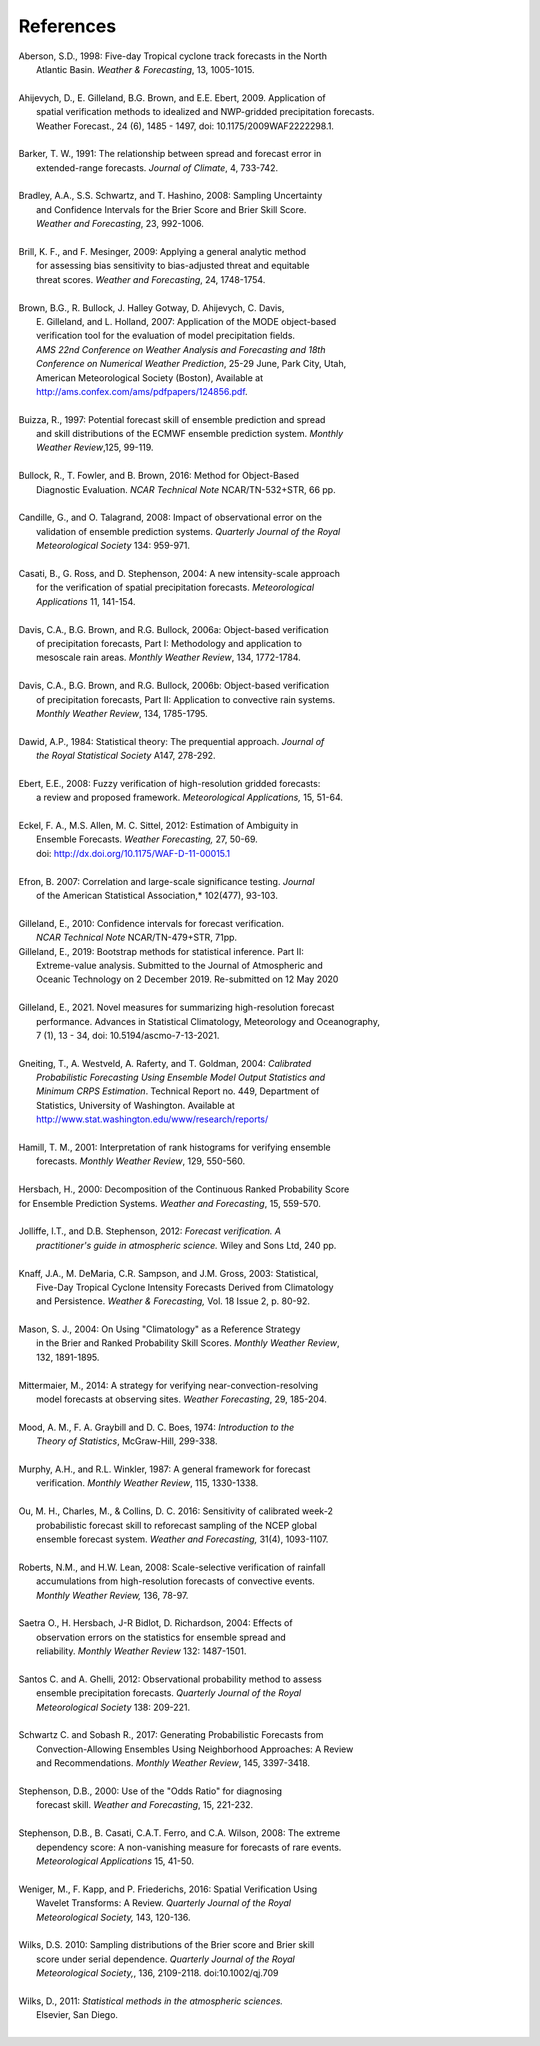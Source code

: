 .. _refs:

References
==========

.. _Aberson-1998:

| Aberson, S.D., 1998: Five-day Tropical cyclone track forecasts in the North
|   Atlantic Basin. *Weather & Forecasting*,  13, 1005-1015.
|

.. _Ahijevych-2009:

| Ahijevych, D., E. Gilleland, B.G. Brown, and E.E. Ebert, 2009. Application of
|   spatial verification methods to idealized and NWP-gridded precipitation forecasts.
|   Weather Forecast., 24 (6), 1485 - 1497, doi: 10.1175/2009WAF2222298.1.
|

.. _Barker-1991:


| Barker, T. W., 1991: The relationship between spread and forecast error in
|   extended-range forecasts. *Journal of Climate*, 4, 733-742.
|

.. _Bradley-2008:

| Bradley, A.A., S.S. Schwartz, and T. Hashino, 2008: Sampling Uncertainty
|   and Confidence Intervals for the Brier Score and Brier Skill Score.
|   *Weather and Forecasting*, 23, 992-1006.
| 

.. _Brill-2009:

| Brill, K. F., and F. Mesinger, 2009: Applying a general analytic method
|   for assessing bias sensitivity to bias-adjusted threat and equitable
|   threat scores. *Weather and Forecasting*, 24, 1748-1754.
| 

.. _Brown-2007:

| Brown, B.G., R. Bullock, J. Halley Gotway, D. Ahijevych, C. Davis,
|   E. Gilleland, and L. Holland, 2007: Application of the MODE object-based
|   verification tool for the evaluation of model precipitation fields.
|   *AMS 22nd Conference on Weather Analysis and Forecasting and 18th*
|   *Conference on Numerical Weather Prediction*, 25-29 June, Park City, Utah,
|   American Meteorological Society (Boston), Available at
|   http://ams.confex.com/ams/pdfpapers/124856.pdf.
|

.. _Buizza-1997:

| Buizza, R., 1997: Potential forecast skill of ensemble prediction and spread
|   and skill distributions of the ECMWF ensemble prediction system. *Monthly*
|   *Weather Review*,125, 99-119.
| 

.. _Bullock-2016:

| Bullock, R., T. Fowler, and B. Brown, 2016: Method for Object-Based
|   Diagnostic Evaluation. *NCAR Technical Note* NCAR/TN-532+STR, 66 pp.
| 

.. _Candille-2008:

| Candille, G., and O. Talagrand, 2008: Impact of observational error on the
|   validation of ensemble prediction systems. *Quarterly Journal of the Royal*
|   *Meteorological Society* 134: 959-971.
| 

.. _Casati-2004:

| Casati, B., G. Ross, and D. Stephenson, 2004: A new intensity-scale approach
|   for the verification of spatial precipitation forecasts. *Meteorological*
|   *Applications* 11, 141-154.
| 

.. _Davis-2006:

| Davis, C.A., B.G. Brown, and R.G. Bullock, 2006a: Object-based verification
|   of precipitation forecasts, Part I: Methodology and application to
|   mesoscale rain areas. *Monthly Weather Review*, 134, 1772-1784.
|

| Davis, C.A., B.G. Brown, and R.G. Bullock, 2006b: Object-based verification
|   of precipitation forecasts, Part II: Application to convective rain systems.
|   *Monthly Weather Review*, 134, 1785-1795.
| 

.. _Dawid-1984:

| Dawid, A.P., 1984: Statistical theory: The prequential approach. *Journal of*
|   *the Royal Statistical Society* A147, 278-292.
| 

.. _Ebert-2008:

| Ebert, E.E., 2008: Fuzzy verification of high-resolution gridded forecasts:
|   a review and proposed framework. *Meteorological Applications,* 15, 51-64.
| 

.. _Eckel-2012:

| Eckel, F. A., M.S. Allen, M. C. Sittel, 2012: Estimation of Ambiguity in
|   Ensemble Forecasts. *Weather Forecasting,* 27, 50-69.
|   doi: http://dx.doi.org/10.1175/WAF-D-11-00015.1
|

.. _Efron-2007:

| Efron, B. 2007: Correlation and large-scale significance testing. *Journal*
|   of the American Statistical Association,* 102(477), 93-103.
| 

.. _Gilleland-2010:

| Gilleland, E., 2010: Confidence intervals for forecast verification.
|   *NCAR Technical Note* NCAR/TN-479+STR, 71pp.

.. _Gilleland-2019:

| Gilleland, E., 2019: Bootstrap methods for statistical inference. Part II:
|   Extreme-value analysis. Submitted to the Journal of Atmospheric and
|   Oceanic Technology on 2 December 2019. Re-submitted on 12 May 2020
|

.. _Gilleland-2021:

| Gilleland, E., 2021. Novel measures for summarizing high-resolution forecast
|   performance. Advances in Statistical Climatology, Meteorology and Oceanography,
|   7 (1), 13 - 34, doi: 10.5194/ascmo-7-13-2021.
|

.. _Gneiting-2004:

| Gneiting, T., A. Westveld, A. Raferty, and T. Goldman, 2004: *Calibrated*
|   *Probabilistic Forecasting Using Ensemble Model Output Statistics and*
|   *Minimum CRPS Estimation*. Technical Report no. 449, Department of
|   Statistics, University of Washington. Available at
|   http://www.stat.washington.edu/www/research/reports/
| 

.. _Hamill-2001:

| Hamill, T. M., 2001: Interpretation of rank histograms for verifying ensemble
|   forecasts. *Monthly Weather Review*, 129, 550-560.
| 

.. _Hersbach-2000:

| Hersbach, H., 2000: Decomposition of the Continuous Ranked Probability Score
| for Ensemble Prediction Systems. *Weather and Forecasting*, 15, 559-570.
| 

.. _Jolliffe-2012:

| Jolliffe, I.T., and D.B. Stephenson, 2012: *Forecast verification. A*
|   *practitioner's guide in atmospheric science.* Wiley and Sons Ltd, 240 pp.
| 

.. _Knaff-2003:

| Knaff, J.A., M. DeMaria, C.R. Sampson, and J.M. Gross, 2003: Statistical,
|   Five-Day Tropical Cyclone Intensity Forecasts Derived from Climatology
|   and Persistence. *Weather & Forecasting,* Vol. 18 Issue 2, p. 80-92.
| 

.. _Mason-2004:

| Mason, S. J., 2004: On Using "Climatology" as a Reference Strategy
|   in the Brier and Ranked Probability Skill Scores. *Monthly Weather Review*,
|   132, 1891-1895.
| 

.. _Mittermaier-2014:

| Mittermaier, M., 2014: A strategy for verifying near-convection-resolving
|   model forecasts at observing sites. *Weather Forecasting*, 29, 185-204.
|

.. _Mood-1974:

| Mood, A. M., F. A. Graybill and D. C. Boes, 1974: *Introduction to the*
|   *Theory of Statistics*, McGraw-Hill, 299-338.
| 

.. _Murphy-1987:

| Murphy, A.H., and R.L. Winkler, 1987: A general framework for forecast
|   verification. *Monthly Weather Review*, 115, 1330-1338.
| 

.. _Ou-2016:

| Ou, M. H., Charles, M., & Collins, D. C. 2016: Sensitivity of calibrated week-2
|   probabilistic forecast skill to reforecast sampling of the NCEP global
|   ensemble forecast system. *Weather and Forecasting,* 31(4), 1093-1107.
|

.. _Roberts-2008:

| Roberts, N.M., and H.W. Lean, 2008: Scale-selective verification of rainfall
|   accumulations from high-resolution forecasts of convective events.
|   *Monthly Weather Review,* 136, 78-97.
| 

.. _Saetra-2004:

| Saetra O., H. Hersbach, J-R Bidlot, D. Richardson, 2004: Effects of
|   observation errors on the statistics for ensemble spread and
|   reliability. *Monthly Weather Review* 132: 1487-1501.
|

.. _Santos-2012:

| Santos C. and A. Ghelli, 2012: Observational probability method to assess
|   ensemble precipitation forecasts. *Quarterly Journal of the Royal*
|   *Meteorological Society* 138: 209-221.
| 

.. _Schwartz-2017:

| Schwartz C. and Sobash R., 2017: Generating Probabilistic Forecasts from
|   Convection-Allowing Ensembles Using Neighborhood Approaches: A Review
|   and Recommendations. *Monthly Weather Review*, 145, 3397-3418.
|

.. _Stephenson-2000:

| Stephenson, D.B., 2000: Use of the "Odds Ratio" for diagnosing
|   forecast skill. *Weather and Forecasting*, 15, 221-232.
| 

.. _Stephenson-2008:

| Stephenson, D.B., B. Casati, C.A.T. Ferro, and C.A. Wilson, 2008: The extreme
|   dependency score: A non-vanishing measure for forecasts of rare events.
|   *Meteorological Applications* 15, 41-50.
| 

.. _Weniger-2016:

| Weniger, M., F. Kapp, and P. Friederichs, 2016: Spatial Verification Using
|   Wavelet Transforms: A Review. *Quarterly Journal of the Royal*
|   *Meteorological Society,* 143, 120-136.
| 

.. _Wilks-2010:

| Wilks, D.S. 2010: Sampling distributions of the Brier score and Brier skill
|   score under serial dependence. *Quarterly Journal of the Royal*
|   *Meteorological Society,*, 136, 2109-2118. doi:10.1002/qj.709
| 

.. _Wilks-2011:

| Wilks, D., 2011: *Statistical methods in the atmospheric sciences.*
|   Elsevier, San Diego.
| 
